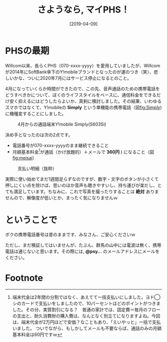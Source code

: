 #+title: さようなら, マイPHS！
#+date: [2019-04-09]

#+hugo_base_dir: ~/peace-blog/bingo/
#+hugo_section: posts
#+hugo_tags: mobile 
#+hugo_categories: comp

#+options: toc:2 num:nil author:nil
#+link: file file+sys:../static/
#+draft: false

* PHSの最期

Willcom以来、長らくPHS（070-xxxx-yyyy）を愛用していましたが、Willcomが2014年にSoftBank傘下のY!mobileブランドとなったのが運のつき（笑）、悲しいかな、ついに2020年7月にはサービス停止になるとのこと。

4月になっていくらか時間ができたので、この先、音声通話のための携帯電話をどうすべきかについて、ぼくのライフスタイルをベースに、通信料金をできるだけ安く抑えるにはどうしたらよいか、真剣に検討しました。その結果、いわゆるスマホではなくて、Y!mobileの **Simply** という単機能の携帯電話（図[[fig:Simply]])に機種変することにしました。

#+caption: 4月からの通話端末Y!mobile Simply(S603Si)
#+name: fig:Simply
#+attr_html: :width 80%
[[file:S603Six500.png]]

決め手となったのは次の2点です。
- 電話番号が070-xxxx-yyyyのまま継続できること
- 月額基本料金[fn:kihon]が通話（かけ放題的）＋メールで *360円* ) になること（図[[fig:meisai]]）

#+caption:支払い明細（抜粋）
#+name:fig:meisai
#+attr_html: :width 80%
[[file:meisai_keitaix300.png]]

実際に使い始めてまだ1週間足らずなのですが、数字・文字のボタンが小さくて押しにくい点を除けば、思いのほか音声も聴きやすいし、持ち運びが楽だし、とても満足しています。ちなみに、これで写真を撮ったりすることは **絶対** ありませんので、解像度が低いとか、まったく気になりませんｗ

* ということで
ボクの携帯電話番号は昔のままです、みなさん、ご安心くださいｗ

ただし、まだ検証してはいませんが、たぶん、群馬の山中には電波は無く、携帯電話は通じないと思います。その際には, **@psy...** のメールアドレスにメールをください。

[fn:kihon]端末代金は2年間の分割ではなく、あえてて一括支払いにしました。ヨド◯シのカードで支払いをしましたので、10パーセントほどのポイントがつきました。その分、実質割引になる？　普通の家計では、固定費＝毎月のフローの支出と、耐久消費財の購入費は、なんとなく別立てになりますよね。今回は、端末代金が2万円ほどで安価？なこともあり、「えいやっと」一括で支払いました。
ついでながら、もしかしてメールも不要ならば、通話のみの月額基本料金は60円ですｗ

* Footnote

# Local Variables:
# eval: (org-hugo-auto-export-mode)
# End:
